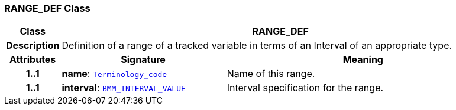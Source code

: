 === RANGE_DEF Class

[cols="^1,3,5"]
|===
h|*Class*
2+^h|*RANGE_DEF*

h|*Description*
2+a|Definition of a range of a tracked variable in terms of an Interval of an appropriate type.

h|*Attributes*
^h|*Signature*
^h|*Meaning*

h|*1..1*
|*name*: `link:/releases/BASE/{proc_release}/foundation_types.html#_terminology_code_class[Terminology_code^]`
a|Name of this range.

h|*1..1*
|*interval*: `link:/releases/LANG/{proc_release}/bmm.html#_bmm_interval_value_class[BMM_INTERVAL_VALUE^]`
a|Interval specification for the range.
|===
